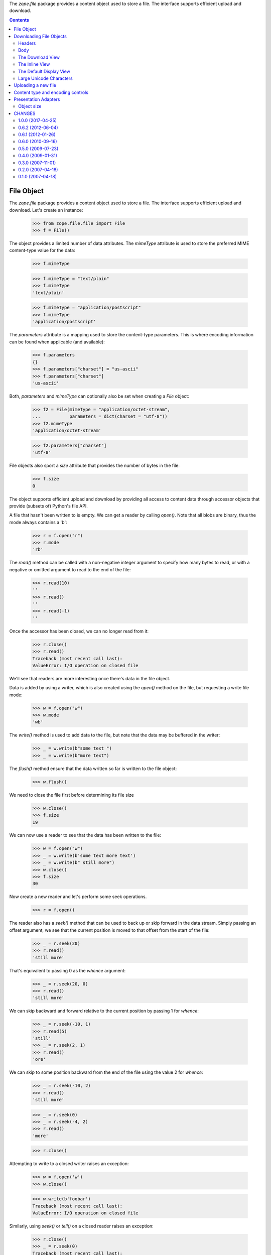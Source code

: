 The `zope.file` package provides a content object used to store a
file. The interface supports efficient upload and download.


.. contents::

=============
 File Object
=============

The `zope.file` package provides a content object used to store a
file.  The interface supports efficient upload and download.  Let's
create an instance:

  >>> from zope.file.file import File
  >>> f = File()

The object provides a limited number of data attributes.  The
`mimeType` attribute is used to store the preferred MIME
content-type value for the data:

  >>> f.mimeType

  >>> f.mimeType = "text/plain"
  >>> f.mimeType
  'text/plain'

  >>> f.mimeType = "application/postscript"
  >>> f.mimeType
  'application/postscript'

The `parameters` attribute is a mapping used to store the content-type
parameters.  This is where encoding information can be found when
applicable (and available):

  >>> f.parameters
  {}
  >>> f.parameters["charset"] = "us-ascii"
  >>> f.parameters["charset"]
  'us-ascii'

Both, `parameters` and `mimeType` can optionally also be set when
creating a `File` object:

  >>> f2 = File(mimeType = "application/octet-stream",
  ...           parameters = dict(charset = "utf-8"))
  >>> f2.mimeType
  'application/octet-stream'

  >>> f2.parameters["charset"]
  'utf-8'

File objects also sport a `size` attribute that provides the number of
bytes in the file:

  >>> f.size
  0

The object supports efficient upload and download by providing all
access to content data through accessor objects that provide (subsets
of) Python's file API.

A file that hasn't been written to is empty.  We can get a reader by calling
`open()`. Note that all blobs are binary, thus the mode always contains a
'b':

  >>> r = f.open("r")
  >>> r.mode
  'rb'

The `read()` method can be called with a non-negative integer argument
to specify how many bytes to read, or with a negative or omitted
argument to read to the end of the file:

  >>> r.read(10)
  ''
  >>> r.read()
  ''
  >>> r.read(-1)
  ''

Once the accessor has been closed, we can no longer read from it:

  >>> r.close()
  >>> r.read()
  Traceback (most recent call last):
  ValueError: I/O operation on closed file

We'll see that readers are more interesting once there's data in the
file object.

Data is added by using a writer, which is also created using the
`open()` method on the file, but requesting a write file mode:

  >>> w = f.open("w")
  >>> w.mode
  'wb'

The `write()` method is used to add data to the file, but note that
the data may be buffered in the writer:

  >>> _ = w.write(b"some text ")
  >>> _ = w.write(b"more text")

The `flush()` method ensure that the data written so far is written to
the file object:

  >>> w.flush()

We need to close the file first before determining its file size

  >>> w.close()
  >>> f.size
  19

We can now use a reader to see that the data has been written to the
file:

  >>> w = f.open("w")
  >>> _ = w.write(b'some text more text')
  >>> _ = w.write(b" still more")
  >>> w.close()
  >>> f.size
  30


Now create a new reader and let's perform some seek operations.

  >>> r = f.open()

The reader also has a `seek()` method that can be used to back up or
skip forward in the data stream.  Simply passing an offset argument,
we see that the current position is moved to that offset from the
start of the file:

  >>> _ = r.seek(20)
  >>> r.read()
  'still more'

That's equivalent to passing 0 as the `whence` argument:

  >>> _ = r.seek(20, 0)
  >>> r.read()
  'still more'

We can skip backward and forward relative to the current position by
passing 1 for `whence`:

  >>> _ = r.seek(-10, 1)
  >>> r.read(5)
  'still'
  >>> _ = r.seek(2, 1)
  >>> r.read()
  'ore'

We can skip to some position backward from the end of the file using
the value 2 for `whence`:

  >>> _ = r.seek(-10, 2)
  >>> r.read()
  'still more'

  >>> _ = r.seek(0)
  >>> _ = r.seek(-4, 2)
  >>> r.read()
  'more'

  >>> r.close()


Attempting to write to a closed writer raises an exception:


  >>> w = f.open('w')
  >>> w.close()

  >>> w.write(b'foobar')
  Traceback (most recent call last):
  ValueError: I/O operation on closed file

Similarly, using `seek()` or `tell()` on a closed reader raises an
exception:

  >>> r.close()
  >>> _ = r.seek(0)
  Traceback (most recent call last):
  ValueError: I/O operation on closed file

  >>> r.tell()
  Traceback (most recent call last):
  ValueError: I/O operation on closed file


==========================
 Downloading File Objects
==========================

The file content type provides a view used to download the file,
regardless of the browser's default behavior for the content type.
This relies on browser support for the Content-Disposition header.

The download support is provided by two distinct objects:  A view that
provides the download support using the information in the content
object, and a result object that can be used to implement a file
download by other views.  The view can override the content-type or the
filename suggested to the browser using the standard IResponse.setHeader
method.

Note that result objects are intended to be used once and then
discarded.

Let's start by creating a file object we can use to demonstrate the
download support:

  >>> import transaction
  >>> from zope.file.file import File
  >>> f = File()
  >>> getRootFolder()['file'] = f
  >>> transaction.commit()

Headers
=======

Now, let's get the headers for this file.  We use a utility function called
``getHeaders``:

  >>> from zope.file.download import getHeaders
  >>> headers = getHeaders(f, contentDisposition='attachment')

Since there's no suggested download filename on the file, the
Content-Disposition header doesn't specify one, but does indicate that
the response body be treated as a file to save rather than to apply
the default handler for the content type:

  >>> sorted(headers)
  [('Content-Disposition', 'attachment; filename="file"'),
   ('Content-Length', '0'),
   ('Content-Type', 'application/octet-stream')]


Note that a default content type of 'application/octet-stream' is
used.

If the file object specifies a content type, that's used in the headers
by default:

  >>> f.mimeType = "text/plain"
  >>> headers = getHeaders(f, contentDisposition='attachment')
  >>> sorted(headers)
  [('Content-Disposition', 'attachment; filename="file"'),
   ('Content-Length', '0'),
   ('Content-Type', 'text/plain')]

Alternatively, a content type can be specified to ``getHeaders``:

  >>> headers = getHeaders(f, contentType="text/xml",
  ...                      contentDisposition='attachment')
  >>> sorted(headers)
  [('Content-Disposition', 'attachment; filename="file"'),
   ('Content-Length', '0'),
   ('Content-Type', 'text/xml')]

The filename provided to the browser can be controlled similarly.  If
the content object provides one, it will be used by default:

  >>> headers = getHeaders(f, contentDisposition='attachment')
  >>> sorted(headers)
  [('Content-Disposition', 'attachment; filename="file"'),
   ('Content-Length', '0'),
   ('Content-Type', 'text/plain')]

Providing an alternate name to ``getHeaders`` overrides the download
name from the file:

  >>> headers = getHeaders(f, downloadName="foo.txt",
  ...                      contentDisposition='attachment')
  >>> sorted(headers)
  [('Content-Disposition', 'attachment; filename="foo.txt"'),
   ('Content-Length', '0'),
   ('Content-Type', 'text/plain')]

The default Content-Disposition header can be overridden by providing
an argument to ``getHeaders``:

  >>> headers = getHeaders(f, contentDisposition="inline")
  >>> sorted(headers)
  [('Content-Disposition', 'inline; filename="file"'),
   ('Content-Length', '0'),
   ('Content-Type', 'text/plain')]

If the ``contentDisposition`` argument is not provided, none will be
included in the headers:

  >>> headers = getHeaders(f)
  >>> sorted(headers)
  [('Content-Length', '0'),
   ('Content-Type', 'text/plain')]


Body
====

We use DownloadResult to deliver the content to the browser.  Since
there's no data in this file, there are no body chunks:

  >>> transaction.commit()
  >>> from zope.file.download import DownloadResult
  >>> result = DownloadResult(f)
  >>> list(result)
  []

We still need to see how non-empty files are handled.  Let's write
some data to our file object:

  >>> with f.open("w") as w:
  ...    _ = w.write(b"some text")
  ...    w.flush()
  >>> transaction.commit()

Now we can create a result object and see if we get the data we
expect:

  >>> result = DownloadResult(f)
  >>> L = list(result)
  >>> b"".join(L)
  'some text'

If the body content is really large, the iterator may provide more
than one chunk of data:

  >>> with f.open("w") as w:
  ...   _ = w.write(b"*" * 1024 * 1024)
  ...   w.flush()
  >>> transaction.commit()

  >>> result = DownloadResult(f)
  >>> L = list(result)
  >>> len(L) > 1
  True

Once iteration over the body has completed, further iteration will not
yield additional data:

  >>> list(result)
  []


The Download View
=================

Now that we've seen the ``getHeaders`` function and the result object,
let's take a look at the basic download view that uses them.  We'll need
to add a file object where we can get to it using a browser:

  >>> f = File()
  >>> f.mimeType = "text/plain"
  >>> with f.open("w") as w:
  ...    _ = w.write(b"some text")
  >>> transaction.commit()

  >>> getRootFolder()["abcdefg"] = f

  >>> transaction.commit()

Now, let's request the download view of the file object and check the
result:

  >>> print(http(b"""
  ... GET /abcdefg/@@download HTTP/1.1
  ... Authorization: Basic mgr:mgrpw
  ... """, handle_errors=False))
  HTTP/1.0 200 Ok
  Content-Disposition: attachment; filename="abcdefg"
  Content-Length: 9
  Content-Type: text/plain
  <BLANKLINE>
  some text


The Inline View
===============

In addition, it is sometimes useful to view the data inline instead of
downloading it.  A basic inline view is provided for this use case.
Note that browsers may decide not to display the image when this view
is used and there is not page that it's being loaded into: if this
view is being referenced directly via the URL, the browser may show
nothing:

  >>> print(http(b"""
  ... GET /abcdefg/@@inline HTTP/1.1
  ... Authorization: Basic mgr:mgrpw
  ... """, handle_errors=False))
  HTTP/1.0 200 Ok
  Content-Disposition: inline; filename="abcdefg"
  Content-Length: 9
  Content-Type: text/plain
  <BLANKLINE>
  some text


The Default Display View
========================

This view is similar to the download and inline views, but no content
disposition is specified at all.  This lets the browser's default
handling of the data in the current context to be applied:

  >>> print(http(b"""
  ... GET /abcdefg/@@display HTTP/1.1
  ... Authorization: Basic mgr:mgrpw
  ... """, handle_errors=False))
  HTTP/1.0 200 Ok
  Content-Length: 9
  Content-Type: text/plain
  <BLANKLINE>
  some text

Large Unicode Characters
========================

We need to be able to support Unicode characters in the filename
greater than what Latin-1 (the encoding used by WSGI) can support.

Let's rename a file to contain a high Unicode character and try to
download it; the filename will be encoded:

  >>> getRootFolder()["abcdefg"].__name__ = u'Big \U0001F4A9'
  >>> transaction.commit()

  >>> print(http(b"""
  ... GET /abcdefg/@@download HTTP/1.1
  ... Authorization: Basic mgr:mgrpw
  ... """, handle_errors=False))
  HTTP/1.0 200 Ok
  Content-Disposition: attachment; filename="Big ð©"
  Content-Length: 9
  Content-Type: text/plain
  <BLANKLINE>
  some text


======================
 Uploading a new file
======================

There's a simple view for uploading a new file.  Let's try it:

  >>> from io import BytesIO as StringIO

  >>> sio = StringIO(b"some text")

  >>> from zope.testbrowser.wsgi import Browser
  >>> browser = Browser()
  >>> browser.handleErrors = False
  >>> browser.addHeader("Authorization", "Basic mgr:mgrpw")
  >>> browser.addHeader("Accept-Language", "en-US")

  >>> browser.open("http://localhost/@@+/zope.file.File")

  >>> ctrl = browser.getControl(name="form.data")
  >>> ctrl.add_file(
  ...     sio, "text/plain; charset=utf-8", "plain.txt")
  >>> browser.getControl("Add").click()

Now, let's request the download view of the file object and check the
result:

  >>> print(http(b"""
  ... GET /plain.txt/@@download HTTP/1.1
  ... Authorization: Basic mgr:mgrpw
  ... """, handle_errors=False))
  HTTP/1.0 200 Ok
  Content-Disposition: attachment; filename="plain.txt"
  Content-Length: 9
  Content-Type: text/plain;charset=utf-8
  <BLANKLINE>
  some text

We'll peek into the database to make sure the object implements the
expected MIME type interface:

  >>> from zope.mimetype import types
  >>> ob = getRootFolder()["plain.txt"]
  >>> types.IContentTypeTextPlain.providedBy(ob)
  True

We can upload new data into our file object as well:

  >>> sio = StringIO(b"new text")
  >>> browser.open("http://localhost/plain.txt/@@edit.html")

  >>> ctrl = browser.getControl(name="form.data")
  >>> ctrl.add_file(
  ...     sio, "text/plain; charset=utf-8", "stuff.txt")
  >>> browser.getControl("Edit").click()

Now, let's request the download view of the file object and check the
result:

  >>> print(http(b"""
  ... GET /plain.txt/@@download HTTP/1.1
  ... Authorization: Basic mgr:mgrpw
  ... """, handle_errors=False))
  HTTP/1.0 200 Ok
  Content-Disposition: attachment; filename="plain.txt"
  Content-Length: 8
  Content-Type: text/plain;charset=utf-8
  <BLANKLINE>
  new text

If we upload a file that has imprecise content type information (as we
expect from browsers generally, and MSIE most significantly), we can
see that the MIME type machinery will improve the information where
possible:

  >>> sio = StringIO(b"<?xml version='1.0' encoding='utf-8'?>\n"
  ...                b"<html>...</html>\n")

  >>> browser.open("http://localhost/@@+/zope.file.File")

  >>> ctrl = browser.getControl(name="form.data")
  >>> ctrl.add_file(
  ...     sio, "text/html; charset=utf-8", "simple.html")
  >>> browser.getControl("Add").click()

Again, we'll request the download view of the file object and check
the result:

  >>> print(http(b"""
  ... GET /simple.html/@@download HTTP/1.1
  ... Authorization: Basic mgr:mgrpw
  ... """, handle_errors=False))
  HTTP/1.0 200 Ok
  Content-Disposition: attachment; filename="simple.html"
  Content-Length: 56
  Content-Type: application/xhtml+xml;charset=utf-8
  <BLANKLINE>
  <?xml version='1.0' encoding='utf-8'?>
  <html>...</html>
  <BLANKLINE>

Further, if a browser is bad and sends a full path as the file name (as
sometimes happens in many browsers, apparently), the name is correctly
truncated and changed.

  >>> sio = StringIO(b"<?xml version='1.0' encoding='utf-8'?>\n"
  ...                b"<html>...</html>\n")

  >>> browser.open("http://localhost/@@+/zope.file.File")

  >>> ctrl = browser.getControl(name="form.data")
  >>> ctrl.add_file(
  ...     sio, "text/html; charset=utf-8", r"C:\Documents and Settings\Joe\naughty name.html")
  >>> browser.getControl("Add").click()


Again, we'll request the download view of the file object and check
the result:

  >>> print(http(b"""
  ... GET /naughty%20name.html/@@download HTTP/1.1
  ... Authorization: Basic mgr:mgrpw
  ... """, handle_errors=False))
  HTTP/1.0 200 Ok
  Content-Disposition: attachment; filename="naughty name.html"
  Content-Length: 56
  Content-Type: application/xhtml+xml;charset=utf-8
  <BLANKLINE>
  <?xml version='1.0' encoding='utf-8'?>
  <html>...</html>
  <BLANKLINE>

In zope.file <= 0.5.0, a redundant ObjectCreatedEvent was fired in the
Upload view.  We'll demonstrate that this is no longer the case.

  >>> import zope.component
  >>> from zope.file.interfaces import IFile
  >>> from zope.lifecycleevent import IObjectCreatedEvent

We'll register a subscriber for IObjectCreatedEvent that simply increments
a counter.

  >>> count = 0
  >>> def inc(*args):
  ...   global count; count += 1
  >>> zope.component.provideHandler(inc, (IFile, IObjectCreatedEvent))

  >>> browser.open("http://localhost/@@+/zope.file.File")

  >>> ctrl = browser.getControl(name="form.data")
  >>> sio = StringIO(b"some data")
  >>> ctrl.add_file(
  ...     sio, "text/html; charset=utf-8", "name.html")
  >>> browser.getControl("Add").click()

The subscriber was called only once.

  >>> print(count)
  1


====================================
 Content type and encoding controls
====================================

Files provide a view that supports controlling the MIME content type
and, where applicable, the content encoding.  Content encoding is
applicable based on the specific content type of the file.

Let's demonstrate the behavior of the form with a simple bit of
content.  We'll upload a bit of HTML as a sample document:

  >>> from io import BytesIO
  >>> sio = BytesIO(b"A <sub>little</sub> HTML."
  ...               b"  There's one 8-bit Latin-1 character: \xd8.")

  >>> from zope.testbrowser.wsgi import Browser
  >>> browser = Browser()
  >>> browser.handleErrors = False
  >>> browser.addHeader("Authorization", "Basic mgr:mgrpw")
  >>> browser.addHeader("Accept-Language", "en-US")
  >>> browser.open("http://localhost/@@+/zope.file.File")

  >>> ctrl = browser.getControl(name="form.data")
  >>> ctrl.add_file(
  ...     sio, "text/html", "sample.html")
  >>> browser.getControl("Add").click()

We can see that the MIME handlers have marked this as HTML content:

  >>> import zope.mimetype.interfaces
  >>> import zope.mimetype.mtypes

  >>> file = getRootFolder()[u"sample.html"]
  >>> zope.mimetype.mtypes.IContentTypeTextHtml.providedBy(file)
  True

It's important to note that this also means the content is encoded
text:

  >>> zope.mimetype.interfaces.IContentTypeEncoded.providedBy(file)
  True

The "Content Type" page will show us the MIME type and encoding that
have been selected:

  >>> browser.getLink("sample.html").click()
  >>> browser.getLink("Content Type").click()

  >>> browser.getControl(name="form.mimeType").value
  ['zope.mimetype.mtypes.IContentTypeTextHtml']

The empty string value indicates that we have no encoding
information:

  >>> ctrl = browser.getControl(name="form.encoding")
  >>> print(ctrl.value)
  ['']

Let's now set the encoding value to an old favorite, Latin-1:

  >>> ctrl.value = ["iso-8859-1"]
  >>> browser.handleErrors = False
  >>> browser.getControl("Save").click()

We now see the updated value in the form, and can check the value in
the MIME content-type parameters on the object:

  >>> ctrl = browser.getControl(name="form.encoding")
  >>> print(ctrl.value)
  ['iso-8859-1']

  >>> file = getRootFolder()["sample.html"]
  >>> file.parameters
  {'charset': 'iso-8859-1'}

Something more interesting is that we can now use a non-encoded
content type, and the encoding field will be removed from the form:

  >>> ctrl = browser.getControl(name="form.mimeType")
  >>> ctrl.value = ["zope.mimetype.mtypes.IContentTypeImageTiff"]
  >>> browser.getControl("Save").click()

  >>> browser.getControl(name="form.encoding")
  Traceback (most recent call last):
    ...
  LookupError: name 'form.encoding'
  ...

If we switch back to an encoded type, we see that our encoding wasn't
lost:

  >>> ctrl = browser.getControl(name="form.mimeType")
  >>> ctrl.value = ["zope.mimetype.mtypes.IContentTypeTextHtml"]
  >>> browser.getControl("Save").click()

  >>> browser.getControl(name="form.encoding").value
  ['iso-8859-1']

On the other hand, if we try setting the encoding to something which
simply cannot decode the input data, we get an error message saying
that's not going to work, and no changes are saved:

  >>> ctrl = browser.getControl(name="form.encoding")
  >>> ctrl.value = ["utf-8"]

  >>> browser.getControl("Save").click()

  >>> print(browser.contents)
  <...Selected encoding cannot decode document...


=======================
 Presentation Adapters
=======================

Object size
===========

The size of the file as presented in the contents view of a container is
provided using an adapter implementing the `zope.size.interfaces.ISized`
interface. Such an adapter is available for the file object.

Let's do some imports and create a new file object:

  >>> from zope.file.file import File
  >>> from zope.file.browser import Sized
  >>> from zope.size.interfaces import ISized

  >>> f = File()
  >>> f.size
  0

  >>> s = Sized(f)
  >>> ISized.providedBy(s)
  True
  >>> s.sizeForSorting()
  ('byte', 0)
  >>> s.sizeForDisplay()
  u'0 KB'

Let's add some content to the file:

  >>> with f.open('w') as w:
  ...    _ =  w.write(b"some text")

The sized adapter now reflects the updated size:

  >>> s.sizeForSorting()
  ('byte', 9)
  >>> s.sizeForDisplay()
  u'1 KB'

Let's try again with a larger file size:

  >>> with f.open('w') as w:
  ...    _ = w.write(b"x" * (1024*1024+10))

  >>> s.sizeForSorting()
  ('byte', 1048586)
  >>> m = s.sizeForDisplay()
  >>> m
  u'${size} MB'
  >>> m.mapping
  {'size': '1.00'}

And still a bigger size:

  >>> with f.open('w') as w:
  ...    _ = w.write(b"x" * 3*512*1024)

  >>> s.sizeForSorting()
  ('byte', 1572864)
  >>> m = s.sizeForDisplay()
  >>> m
  u'${size} MB'
  >>> m.mapping
  {'size': '1.50'}


=========
 CHANGES
=========

1.0.0 (2017-04-25)
==================

- Remove unneeded test dependencies zope.app.server,
  zope.app.component, zope.app.container, and others.

- Update to work with zope.testbrowser 5.

- Add PyPy support.

- Add support for Python 3.4, 3.5 and 3.6.
  See `PR 5 <https://github.com/zopefoundation/zope.file/pull/5>`_.

0.6.2 (2012-06-04)
==================

- Moved menu-oriented registrations into new menus.zcml. This is now
  loaded if zope.app.zcmlfiles is available only.

- Increase test coverage.

0.6.1 (2012-01-26)
==================

- Declared more dependencies.


0.6.0 (2010-09-16)
==================

- Bug fix: remove duplicate firing of ObjectCreatedEvent in
  zope.file.upload.Upload (the event is already fired in its base class,
  zope.formlib.form.AddForm).

- Move browser-related zcml to `browser.zcml` so that it easier for
  applications to exclude it.

- Import content-type parser from zope.contenttype, adding a dependency on
  that package.

- Removed undeclared dependency on zope.app.container, depend on zope.browser.

- Using Python's ``doctest`` module instead of deprecated
  ``zope.testing.doctest``.

0.5.0 (2009-07-23)
==================

- Change package's mailing list address to zope-dev at zope.org instead
  of the retired one.

- Made tests compatible with ZODB 3.9.

- Removed not needed install requirement declarations.


0.4.0 (2009-01-31)
==================

- `openDetached` is now protected by zope.View instead of zope.ManageContent.

- Use zope.container instead of zope.app.container.

0.3.0 (2007-11-01)
==================

- Package data update.

0.2.0 (2007-04-18)
==================

- Fix code for Publisher version 3.4.

0.1.0 (2007-04-18)
==================

- Initial release.


